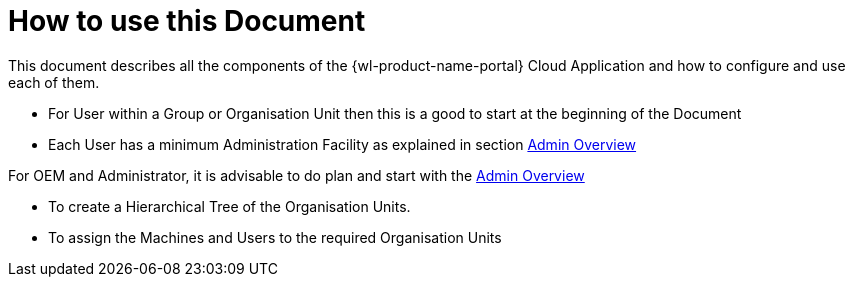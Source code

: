 = How to use this Document

This document describes all the components of the {wl-product-name-portal} Cloud Application and how to configure and use each of them.

 - For User within a Group or Organisation Unit then this is a good to start at the beginning of the Document

 - Each User has a minimum Administration Facility as explained in section <<Admin Overview, Admin Overview>>

For OEM and Administrator, it is advisable to do plan and start with the <<Admin Overview, Admin Overview>>

 - To create a Hierarchical Tree of the Organisation Units.

 - To assign the Machines and Users to the required Organisation Units